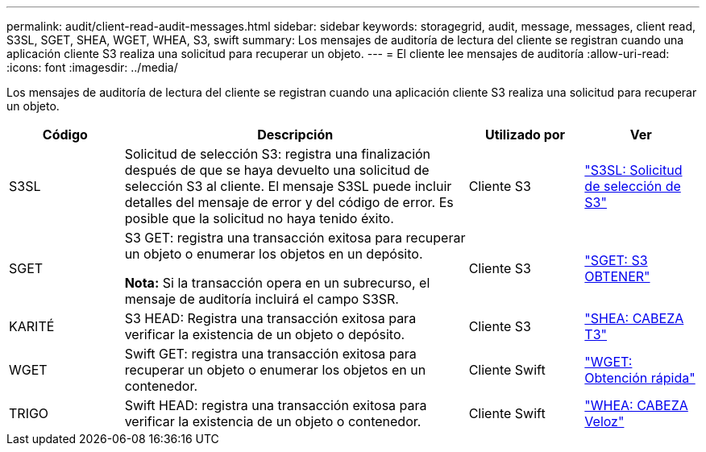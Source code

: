 ---
permalink: audit/client-read-audit-messages.html 
sidebar: sidebar 
keywords: storagegrid, audit, message, messages, client read, S3SL, SGET, SHEA, WGET, WHEA, S3, swift 
summary: Los mensajes de auditoría de lectura del cliente se registran cuando una aplicación cliente S3 realiza una solicitud para recuperar un objeto. 
---
= El cliente lee mensajes de auditoría
:allow-uri-read: 
:icons: font
:imagesdir: ../media/


[role="lead"]
Los mensajes de auditoría de lectura del cliente se registran cuando una aplicación cliente S3 realiza una solicitud para recuperar un objeto.

[cols="1a,3a,1a,1a"]
|===
| Código | Descripción | Utilizado por | Ver 


 a| 
S3SL
 a| 
Solicitud de selección S3: registra una finalización después de que se haya devuelto una solicitud de selección S3 al cliente.  El mensaje S3SL puede incluir detalles del mensaje de error y del código de error.  Es posible que la solicitud no haya tenido éxito.
 a| 
Cliente S3
 a| 
link:s3-select-request.html["S3SL: Solicitud de selección de S3"]



 a| 
SGET
 a| 
S3 GET: registra una transacción exitosa para recuperar un objeto o enumerar los objetos en un depósito.

*Nota:* Si la transacción opera en un subrecurso, el mensaje de auditoría incluirá el campo S3SR.
 a| 
Cliente S3
 a| 
link:sget-s3-get.html["SGET: S3 OBTENER"]



 a| 
KARITÉ
 a| 
S3 HEAD: Registra una transacción exitosa para verificar la existencia de un objeto o depósito.
 a| 
Cliente S3
 a| 
link:shea-s3-head.html["SHEA: CABEZA T3"]



 a| 
WGET
 a| 
Swift GET: registra una transacción exitosa para recuperar un objeto o enumerar los objetos en un contenedor.
 a| 
Cliente Swift
 a| 
link:wget-swift-get.html["WGET: Obtención rápida"]



 a| 
TRIGO
 a| 
Swift HEAD: registra una transacción exitosa para verificar la existencia de un objeto o contenedor.
 a| 
Cliente Swift
 a| 
link:whea-swift-head.html["WHEA: CABEZA Veloz"]

|===